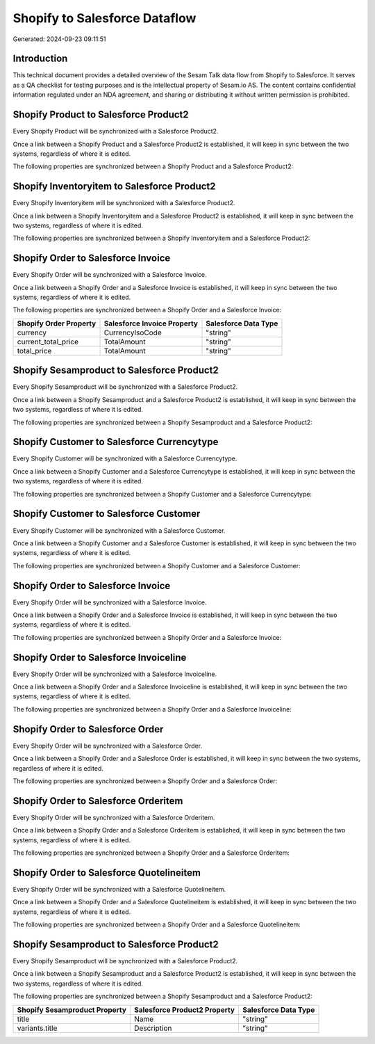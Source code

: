 ==============================
Shopify to Salesforce Dataflow
==============================

Generated: 2024-09-23 09:11:51

Introduction
------------

This technical document provides a detailed overview of the Sesam Talk data flow from Shopify to Salesforce. It serves as a QA checklist for testing purposes and is the intellectual property of Sesam.io AS. The content contains confidential information regulated under an NDA agreement, and sharing or distributing it without written permission is prohibited.

Shopify Product to Salesforce Product2
--------------------------------------
Every Shopify Product will be synchronized with a Salesforce Product2.

Once a link between a Shopify Product and a Salesforce Product2 is established, it will keep in sync between the two systems, regardless of where it is edited.

The following properties are synchronized between a Shopify Product and a Salesforce Product2:

.. list-table::
   :header-rows: 1

   * - Shopify Product Property
     - Salesforce Product2 Property
     - Salesforce Data Type


Shopify Inventoryitem to Salesforce Product2
--------------------------------------------
Every Shopify Inventoryitem will be synchronized with a Salesforce Product2.

Once a link between a Shopify Inventoryitem and a Salesforce Product2 is established, it will keep in sync between the two systems, regardless of where it is edited.

The following properties are synchronized between a Shopify Inventoryitem and a Salesforce Product2:

.. list-table::
   :header-rows: 1

   * - Shopify Inventoryitem Property
     - Salesforce Product2 Property
     - Salesforce Data Type


Shopify Order to Salesforce Invoice
-----------------------------------
Every Shopify Order will be synchronized with a Salesforce Invoice.

Once a link between a Shopify Order and a Salesforce Invoice is established, it will keep in sync between the two systems, regardless of where it is edited.

The following properties are synchronized between a Shopify Order and a Salesforce Invoice:

.. list-table::
   :header-rows: 1

   * - Shopify Order Property
     - Salesforce Invoice Property
     - Salesforce Data Type
   * - currency
     - CurrencyIsoCode
     - "string"
   * - current_total_price
     - TotalAmount
     - "string"
   * - total_price
     - TotalAmount
     - "string"


Shopify Sesamproduct to Salesforce Product2
-------------------------------------------
Every Shopify Sesamproduct will be synchronized with a Salesforce Product2.

Once a link between a Shopify Sesamproduct and a Salesforce Product2 is established, it will keep in sync between the two systems, regardless of where it is edited.

The following properties are synchronized between a Shopify Sesamproduct and a Salesforce Product2:

.. list-table::
   :header-rows: 1

   * - Shopify Sesamproduct Property
     - Salesforce Product2 Property
     - Salesforce Data Type


Shopify Customer to Salesforce Currencytype
-------------------------------------------
Every Shopify Customer will be synchronized with a Salesforce Currencytype.

Once a link between a Shopify Customer and a Salesforce Currencytype is established, it will keep in sync between the two systems, regardless of where it is edited.

The following properties are synchronized between a Shopify Customer and a Salesforce Currencytype:

.. list-table::
   :header-rows: 1

   * - Shopify Customer Property
     - Salesforce Currencytype Property
     - Salesforce Data Type


Shopify Customer to Salesforce Customer
---------------------------------------
Every Shopify Customer will be synchronized with a Salesforce Customer.

Once a link between a Shopify Customer and a Salesforce Customer is established, it will keep in sync between the two systems, regardless of where it is edited.

The following properties are synchronized between a Shopify Customer and a Salesforce Customer:

.. list-table::
   :header-rows: 1

   * - Shopify Customer Property
     - Salesforce Customer Property
     - Salesforce Data Type


Shopify Order to Salesforce Invoice
-----------------------------------
Every Shopify Order will be synchronized with a Salesforce Invoice.

Once a link between a Shopify Order and a Salesforce Invoice is established, it will keep in sync between the two systems, regardless of where it is edited.

The following properties are synchronized between a Shopify Order and a Salesforce Invoice:

.. list-table::
   :header-rows: 1

   * - Shopify Order Property
     - Salesforce Invoice Property
     - Salesforce Data Type


Shopify Order to Salesforce Invoiceline
---------------------------------------
Every Shopify Order will be synchronized with a Salesforce Invoiceline.

Once a link between a Shopify Order and a Salesforce Invoiceline is established, it will keep in sync between the two systems, regardless of where it is edited.

The following properties are synchronized between a Shopify Order and a Salesforce Invoiceline:

.. list-table::
   :header-rows: 1

   * - Shopify Order Property
     - Salesforce Invoiceline Property
     - Salesforce Data Type


Shopify Order to Salesforce Order
---------------------------------
Every Shopify Order will be synchronized with a Salesforce Order.

Once a link between a Shopify Order and a Salesforce Order is established, it will keep in sync between the two systems, regardless of where it is edited.

The following properties are synchronized between a Shopify Order and a Salesforce Order:

.. list-table::
   :header-rows: 1

   * - Shopify Order Property
     - Salesforce Order Property
     - Salesforce Data Type


Shopify Order to Salesforce Orderitem
-------------------------------------
Every Shopify Order will be synchronized with a Salesforce Orderitem.

Once a link between a Shopify Order and a Salesforce Orderitem is established, it will keep in sync between the two systems, regardless of where it is edited.

The following properties are synchronized between a Shopify Order and a Salesforce Orderitem:

.. list-table::
   :header-rows: 1

   * - Shopify Order Property
     - Salesforce Orderitem Property
     - Salesforce Data Type


Shopify Order to Salesforce Quotelineitem
-----------------------------------------
Every Shopify Order will be synchronized with a Salesforce Quotelineitem.

Once a link between a Shopify Order and a Salesforce Quotelineitem is established, it will keep in sync between the two systems, regardless of where it is edited.

The following properties are synchronized between a Shopify Order and a Salesforce Quotelineitem:

.. list-table::
   :header-rows: 1

   * - Shopify Order Property
     - Salesforce Quotelineitem Property
     - Salesforce Data Type


Shopify Sesamproduct to Salesforce Product2
-------------------------------------------
Every Shopify Sesamproduct will be synchronized with a Salesforce Product2.

Once a link between a Shopify Sesamproduct and a Salesforce Product2 is established, it will keep in sync between the two systems, regardless of where it is edited.

The following properties are synchronized between a Shopify Sesamproduct and a Salesforce Product2:

.. list-table::
   :header-rows: 1

   * - Shopify Sesamproduct Property
     - Salesforce Product2 Property
     - Salesforce Data Type
   * - title
     - Name
     - "string"
   * - variants.title
     - Description
     - "string"

